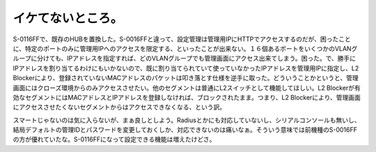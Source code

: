 イケてないところ。
==================

S-0116FFで、既存のHUBを置換した。S-0016FFと違って、設定管理は管理用IPにHTTPでアクセスするのだが、困ったことに、特定のポートのみに管理用IPへのアクセスを限定する、といったことが出来ない。１６個あるポートをいくつかのVLANグループに分けても、IPアドレスを指定すれば、どのVLANグループでも管理画面にアクセス出来てしまう。困った。で、勝手にIPアドレスを割り当てるわけにもいかないので、既に割り当てられていて使っていなかったIPアドレスを管理用IPに指定し、L2 Blockerにより、登録されていないMACアドレスのパケットは叩き落とす仕様を逆手に取った。どういうことかというと、管理画面にはクローズ環境からのみアクセスさせたい。他のセグメントは普通にL2スイッチとして機能してほしい。L2 Blockerが有効なセグメントにはMACアドレスとIPアドレスを登録しなければ、ブロックされたまま。つまり、L2 Blockerにより、管理画面にアクセスさせたくないセグメントからはアクセスできなくなる、という訳。

スマートじゃないのは気に入らないが、まぁ良しとしよう。Radiusとかにも対応していないし、シリアルコンソールも無いし、結局デフォルトの管理IDとパスワードを変更しておくしか、対応できないのは痛いなぁ。そういう意味では前機種のS-0016FFの方が優れていたな。S-0116FFになって設定できる機能は増えたけどさ。






.. author:: default
.. categories:: network,security
.. tags::
.. comments::
